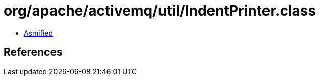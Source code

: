= org/apache/activemq/util/IndentPrinter.class

 - link:IndentPrinter-asmified.java[Asmified]

== References


